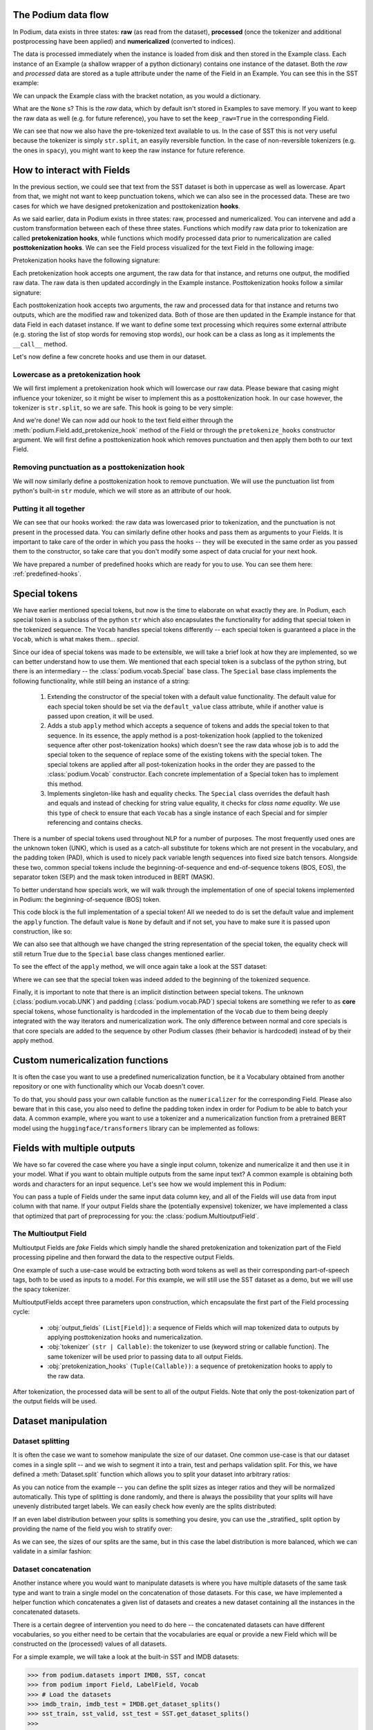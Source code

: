.. testsetup:: *

  from podium import Field, LabelField, Vocab, Iterator, TabularDataset
  from podium.datasets import SST
  from podium.vectorizers import GloVe, TfIdfVectorizer

The Podium data flow
====================

In Podium, data exists in three states: **raw** (as read from the dataset), **processed** (once the tokenizer and additional postprocessing have been applied) and **numericalized** (converted to indices).

The data is processed immediately when the instance is loaded from disk and then stored in the Example class. Each instance of an Example (a shallow wrapper of a python dictionary) contains one instance of the dataset. Both the `raw` and `processed` data are stored as a tuple attribute under the name of the Field in an Example. You can see this in the SST example:


.. doctest:: sst_field

  >>> from podium.datasets import SST
  >>> sst_train, sst_dev, sst_test = SST.get_dataset_splits()
  >>> print(sst_train[222]) 
  Example({'text': (None, ['A', 'slick', ',', 'engrossing', 'melodrama', '.']), 'label': (None, 'positive')})

We can unpack the Example class with the bracket notation, as you would a dictionary.

.. doctest:: sst_field

  >>> text_raw, text_processed = sst_train[222]['text']
  >>> label_raw, label_processed = sst_train[222]['label']
  >>> print(text_raw, text_processed)
  None ['A', 'slick', ',', 'engrossing', 'melodrama', '.']
  >>> print(label_raw, label_processed)
  None positive

What are the ``None`` s? This is the `raw` data, which by default isn't stored in Examples to save memory. If you want to keep the raw data as well (e.g. for future reference), you have to set the ``keep_raw=True`` in the corresponding Field.

.. doctest:: sst_field

  >>> from podium import Vocab, Field, LabelField
  >>> text = Field(name='text', numericalizer=Vocab(), keep_raw=True)
  >>> label = LabelField(name='label')
  >>> fields = {'text': text, 'label': label}
  >>>
  >>> sst_train, sst_dev, sst_test = SST.get_dataset_splits(fields=fields)
  >>> print(sst_train[222]['text'])
  ('A slick , engrossing melodrama .', ['A', 'slick', ',', 'engrossing', 'melodrama', '.'])

We can see that now we also have the pre-tokenized text available to us. In the case of SST this is not very useful because the tokenizer is simply ``str.split``, an easyily reversible function. In the case of non-reversible tokenizers (e.g. the ones in ``spacy``), you might want to keep the raw instance for future reference.

.. _fields:

How to interact with Fields
===========================

In the previous section, we could see that text from the SST dataset is both in uppercase as well as lowercase. Apart from that, we might not want to keep punctuation tokens, which we can also see in the processed data. These are two cases for which we have designed pretokenization and posttokenization **hooks**.

As we said earlier, data in Podium exists in three states: raw, processed and numericalized. You can intervene and add a custom transformation between each of these three states. Functions which modify raw data prior to tokenization are called **pretokenization hooks**, while functions which modify processed data prior to numericalization are called **posttokenization hooks**. We can see the Field process visualized for the text Field in the following image:

.. image:: _static/field_internals.png
    :alt: Field visualisation
    :align: center


Pretokenization hooks have the following signature:

.. doctest:: hooks

  >>> def pretokenizationHook(raw):
  ...   raw = do_something(raw)
  ...   return raw

Each pretokenization hook accepts one argument, the raw data for that instance, and returns one output, the modified raw data. The raw data is then updated accordingly in the Example instance. Posttokenization hooks follow a similar signature:

.. doctest:: hooks

  >>> def posttokenization_hook(raw, processed):
  ...   processed = do_something(raw, processed)
  ...   return raw, processed

Each posttokenization hook accepts two arguments, the raw and processed data for that instance and returns two outputs, which are the modified raw and tokenized data. Both of those are then updated in the Example instance for that data Field in each dataset instance.
If we want to define some text processing which requires some external attribute (e.g. storing the list of stop words for removing stop words), our hook can be a class as long as it implements the ``__call__`` method.


.. doctest:: hooks

  >>> class PretokenizationHook:
  ...   def __init__(self, metadata):
  ...     self.metadata = metadata
  ...
  ...   def __call__(self, raw):
  ...     raw = do_something(raw, metadata)
  ...     return raw

Let's now define a few concrete hooks and use them in our dataset.

Lowercase as a pretokenization hook
-----------------------------------

We will first implement a pretokenization hook which will lowercase our raw data. Please beware that casing might influence your tokenizer, so it might be wiser to implement this as a posttokenization hook. In our case however, the tokenizer is ``str.split``, so we are safe. This hook is going to be very simple:

.. doctest:: hooks

  >>> def lowercase(raw):
  ...   """Lowercases the input string"""
  ...   return raw.lower()

And we're done! We can now add our hook to the text field either through the :meth:`podium.Field.add_pretokenize_hook` method of the Field or through the ``pretokenize_hooks`` constructor argument. We will first define a posttokenization hook which removes punctuation and then apply them both to our text Field.

Removing punctuation as a posttokenization hook
-----------------------------------------------

We will now similarly define a posttokenization hook to remove punctuation. We will use the punctuation list from python's built-in ``str`` module, which we will store as an attribute of our hook.

.. doctest:: hooks

  >>> import string
  >>> class RemovePunct:
  ...   def __init__(self):
  ...     self.punct = set(string.punctuation)
  ...
  ...   def __call__(self, raw, tokenized):
  ...     """Remove punctuation from tokenized data"""
  ...     return raw, [tok for tok in tokenized if tok not in self.punct]

Putting it all together
-----------------------

.. doctest:: hooks

  >>> text = Field(name='text', numericalizer=Vocab(), 
  ...              keep_raw=True,
  ...              pretokenize_hooks=[lowercase],
  ...              posttokenize_hooks=[RemovePunct()])
  >>> label = LabelField(name='label')
  >>> fields = {'text': text, 'label': label}
  >>>
  >>> sst_train, sst_dev, sst_test = SST.get_dataset_splits(fields=fields)
  >>> print(sst_train[222]['text'])
  ('a slick , engrossing melodrama .', ['a', 'slick', 'engrossing', 'melodrama'])

We can see that our hooks worked: the raw data was lowercased prior to tokenization, and the punctuation is not present in the processed data. You can similarly define other hooks and pass them as arguments to your Fields. It is important to take care of the order in which you pass the hooks -- they will be executed in the same order as you passed them to the constructor, so take care that you don't modify some aspect of data crucial for your next hook.

We have prepared a number of predefined hooks which are ready for you to use. You can see them here: :ref:`predefined-hooks`.

.. _specials:

Special tokens
===============
We have earlier mentioned special tokens, but now is the time to elaborate on what exactly they are. In Podium, each special token is a subclass of the python ``str`` which also encapsulates the functionality for adding that special token in the tokenized sequence. The ``Vocab`` handles special tokens differently -- each special token is guaranteed a place in the ``Vocab``, which is what makes them... *special*.

Since our idea of special tokens was made to be extensible, we will take a brief look at how they are implemented, so we can better understand how to use them. We mentioned that each special token is a subclass of the python string, but there is an intermediary -- the :class:`podium.vocab.Special` base class. The ``Special`` base class implements the following functionality, while still being an instance of a string:

  1. Extending the constructor of the special token with a default value functionality. The default value for each special token should be set via the ``default_value`` class attribute, while if another value is passed upon creation, it will be used.
  2. Adds a stub ``apply`` method which accepts a sequence of tokens and adds the special token to that sequence. In its essence, the apply method is a post-tokenization hook (applied to the tokenized sequence after other post-tokenization hooks) which doesn't see the raw data whose job is to add the special token to the sequence of replace some of the existing tokens with the special token. The special tokens are applied after all post-tokenization hooks in the order they are passed to the :class:`podium.Vocab` constructor. Each concrete implementation of a Special token has to implement this method.
  3. Implements singleton-like hash and equality checks. The ``Special`` class overrides the default hash and equals and instead of checking for string value equality, it checks for *class name equality*. We use this type of check to ensure that each ``Vocab`` has a single instance of each Special and for simpler referencing and contains checks.

There is a number of special tokens used throughout NLP for a number of purposes. The most frequently used ones are the unknown token (UNK), which is used as a catch-all substitute for tokens which are not present in the vocabulary, and the padding token (PAD), which is used to nicely pack variable length sequences into fixed size batch tensors.
Alongside these two, common special tokens include the beginning-of-sequence and end-of-sequence tokens (BOS, EOS), the separator token (SEP) and the mask token introduced in BERT (MASK).

To better understand how specials work, we will walk through the implementation of one of special tokens implemented in Podium: the beginning-of-sequence (BOS) token.

.. doctest:: specials

  >>> from podium.vocab import Special
  >>> class BOS(Special):
  ...   default_value = "<BOS>"
  ...
  ...   def apply(self, sequence):
  ...      # Prepend to the sequence
  ...      return [self] + sequence
  >>>
  >>> bos = BOS()
  >>> print(bos)
  <BOS>

This code block is the full implementation of a special token! All we needed to do is set the default value and implement the ``apply`` function. The default value is ``None`` by default and if not set, you have to make sure it is passed upon construction, like so:

.. doctest:: specials

  >>> my_bos = BOS("<MY_BOS>")
  >>> print(my_bos)
  <MY_BOS>
  >>> print(bos == my_bos)
  True

We can also see that although we have changed the string representation of the special token, the equality check will still return True due to the ``Special`` base class changes mentioned earlier.

To see the effect of the ``apply`` method, we will once again take a look at the SST dataset:

.. doctest:: specials

  >>> from podium import Vocab, Field, LabelField
  >>> from podium.datasets import SST
  >>> 
  >>> vocab = Vocab(specials=(bos))
  >>> text = Field(name='text', numericalizer=vocab)
  >>> label = LabelField(name='label')
  >>> fields = {'text': text, 'label': label}
  >>> sst_train, sst_dev, sst_test = SST.get_dataset_splits(fields=fields)
  >>> print(sst_train[222]['text'])
  (None, ['<BOS>', 'A', 'slick', ',', 'engrossing', 'melodrama', '.'])

Where we can see that the special token was indeed added to the beginning of the tokenized sequence.

Finally, it is important to note that there is an implicit distinction between special tokens. The unknown (:class:`podium.vocab.UNK`) and padding (:class:`podium.vocab.PAD`) special tokens are something we refer to as **core** special tokens, whose functionality is hardcoded in the implementation of the ``Vocab`` due to them being deeply integrated with the way iterators and numericalization work.
The only difference between normal and core specials is that core specials are added to the sequence by other Podium classes (their behavior is hardcoded) instead of by their apply method.

Custom numericalization functions
===========================================

It is often the case you want to use a predefined numericalization function, be it a Vocabulary obtained from another repository or one with functionality which our Vocab doesn't cover.

To do that, you should pass your own callable function as the ``numericalizer`` for the corresponding Field. Please also beware that in this case, you also need to define the padding token index in order for Podium to be able to batch your data. A common example, where you want to use a tokenizer and a numericalization function from a pretrained BERT model using the ``huggingface/transformers`` library can be implemented as follows:

.. doctest:: transformers
  :skipif: transformers is None

  >>> from transformers import BertTokenizer
  >>> tokenizer = BertTokenizer.from_pretrained('bert-base-uncased')
  >>> pad_index = tokenizer.convert_tokens_to_ids(tokenizer.pad_token)
  >>>
  >>> subword_field = Field("text",
  ...                       padding_token=pad_index,
  ...                       tokenizer=tokenizer.tokenize,
  ...                       numericalizer=tokenizer.convert_tokens_to_ids)
  >>> label = LabelField('label')
  >>> fields = {'text': subword_field, 'label': label}
  >>>
  >>> sst_train, sst_dev, sst_test = SST.get_dataset_splits(fields=fields)
  >>> print(sst_train[222]['text'])
  (None, ['a', 'slick', ',', 'eng', '##ross', '##ing', 'mel', '##od', '##rama', '.'])


Fields with multiple outputs
============================

We have so far covered the case where you have a single input column, tokenize and numericalize it and then use it in your model. What if you want to obtain multiple outputs from the same input text? A common example is obtaining both words and characters for an input sequence. Let's see how we would implement this in Podium:

.. doctest:: multioutput

  >>> from podium import Vocab, Field, LabelField
  >>> from podium.datasets import SST
  >>> char = Field(name='char', numericalizer=Vocab(), tokenizer=list)
  >>> text = Field(name='word', numericalizer=Vocab())
  >>> label = LabelField(name='label')
  >>> fields = {'text': (char, text), 'label': label}
  >>>
  >>> sst_train, sst_dev, sst_test = SST.get_dataset_splits(fields=fields)
  >>> print(sst_train[222]['word'], sst_train[222]['char'], sep='\n')
  (None, ['A', 'slick', ',', 'engrossing', 'melodrama', '.'])
  (None, ['A', ' ', 's', 'l', 'i', 'c', 'k', ' ', ',', ' ', 'e', 'n', 'g', 'r', 'o', 's', 's', 'i', 'n', 'g', ' ', 'm', 'e', 'l', 'o', 'd', 'r', 'a', 'm', 'a', ' ', '.'])

You can pass a tuple of Fields under the same input data column key, and all of the Fields will use data from input column with that name. If your output Fields share the (potentially expensive) tokenizer, we have implemented a class that optimized that part of preprocessing for you: the :class:`podium.MultioutputField`.

The Multioutput Field
---------------------

Multioutput Fields are `fake` Fields which simply handle the shared pretokenization and tokenization part of the Field processing pipeline and then forward the data to the respective output Fields.

One example of such a use-case would be extracting both word tokens as well as their corresponding part-of-speech tags, both to be used as inputs to a model. For this example, we will still use the SST dataset as a demo, but we will use the spacy tokenizer.

.. doctest:: multioutput_field
  :skipif: spacy is None

  >>> from podium import MultioutputField
  >>> import spacy
  >>>
  >>> # Define hooks to extract raw text and POS tags
  >>> # from spacy token objects
  >>> def extract_text_hook(raw, tokenized):
  ...   return raw, [token.text for token in tokenized]
  >>> def extract_pos_hook(raw, tokenized):
  ...   return raw, [token.pos_ for token in tokenized]
  >>>
  >>> # Define the output Fields and the MultioutputField
  >>> word = Field(name='word', numericalizer=Vocab(), posttokenize_hooks=[extract_text_hook])
  >>> pos = Field(name='pos', numericalizer=Vocab(), posttokenize_hooks=[extract_pos_hook])
  >>>
  >>> spacy_tokenizer = spacy.load('en', disable=['parser', 'ner'])
  >>> text = MultioutputField([word, pos], tokenizer=spacy_tokenizer)
  >>>
  >>> label = LabelField(name='label')
  >>> fields = {'text': text, 'label': label}
  >>>
  >>> sst_train, sst_dev, sst_test = SST.get_dataset_splits(fields=fields)
  >>> print(sst_train[222]['word'], sst_train[222]['pos'], sep='\n')
  (None, ['A', 'slick', ',', 'engrossing', 'melodrama', '.'])
  (None, ['DET', 'ADJ', 'PUNCT', 'VERB', 'NOUN', 'PUNCT'])


MultioutputFields accept three parameters upon construction, which encapsulate the first part of the Field processing cycle:

  - :obj:`output_fields` ``(List[Field])``: a sequence of Fields which will map tokenized data to outputs by applying posttokenization hooks and numericalization.
  - :obj:`tokenizer` ``(str | Callable)``: the tokenizer to use (keyword string or callable function). The same tokenizer will be used prior to passing data to all output Fields.
  - :obj:`pretokenization_hooks` ``(Tuple(Callable))``: a sequence of pretokenization hooks to apply to the raw data.

After tokenization, the processed data will be sent to all of the output Fields. Note that only the post-tokenization part of the output fields will be used.

Dataset manipulation
====================================

Dataset splitting
---------------------

It is often the case we want to somehow manipulate the size of our dataset. One common use-case is that our dataset comes in a single split -- and we wish to segment it into a train, test and perhaps validation split. For this, we have defined a :meth:`Dataset.split` function which allows you to split your dataset into arbitrary ratios:

.. doctest:: dataset_splitting

  >>> sst, _, _ = SST.get_dataset_splits()
  >>> total_size = len(sst)
  >>> # Pretend we don't have a test and dev split :)
  >>> sst_train, sst_dev, sst_test = sst.split([5,3,2])
  >>> print(len(sst_train)/total_size, len(sst_dev)/total_size, len(sst_test)/total_size)
  0.5 0.3 0.2

As you can notice from the example -- you can define the split sizes as integer ratios and they will be normalized automatically. This type of splitting is done randomly, and there is always the possibility that your splits will have unevenly distributed target labels. We can easily check how evenly are the splits distributed:

.. doctest:: dataset_splitting
  :options: +ELLIPSIS

  >>> from collections import Counter
  >>> def value_distribution(dataset, field='label'):
  ...    c = Counter([ex[field][1] for ex in dataset])
  ...    Z = sum(c.values())
  ...    for k, v in c.items():
  ...        c[k] = v/Z
  ...    return c
  >>> 
  >>> print(value_distribution(sst_train),
  ...       value_distribution(sst_dev),
  ...       value_distribution(sst_test),
  ...       sep="\n")
  Counter({'positive': 0.5222543352601156, 'negative': 0.4777456647398844})
  Counter({'positive': 0.5211946050096339, 'negative': 0.47880539499036606})
  Counter({'positive': 0.5209537572254336, 'negative': 0.4790462427745665})

If an even label distribution between your splits is something you desire, you can use the _stratified_ split option by providing the name of the field you wish to stratify over:

.. doctest:: dataset_splitting

  >>> sst_train, sst_dev, sst_test = sst.split([5,3,2], stratified=True, strata_field_name='label')
  >>> print(len(sst_train)/total_size, len(sst_dev)/total_size, len(sst_test)/total_size)
  0.5 0.3 0.2

As we can see, the sizes of our splits are the same, but in this case the label distribution is more balanced, which we can validate in a similar fashion:

.. doctest:: dataset_splitting
  :options: +ELLIPSIS

  >>> print(value_distribution(sst_train),
  ...       value_distribution(sst_dev),
  ...       value_distribution(sst_test),
  ...       sep="\n")
  Counter({'positive': 0.5216763005780347, 'negative': 0.47832369942196534})
  Counter({'positive': 0.5216763005780347, 'negative': 0.47832369942196534})
  Counter({'positive': 0.5216763005780347, 'negative': 0.47832369942196534})

Dataset concatenation
---------------------

Another instance where you would want to manipulate datasets is where you have multiple datasets of the same task type and want to train a single model on the concatenation of those datasets.
For this case, we have implemented a helper function which concatenates a given list of datasets and creates a new dataset containing all the instances in the concatenated datasets.

There is a certain degree of intervention you need to do here -- the concatenated datasets can have different vocabularies, so you either need to be certain that the vocabularies are equal or provide a new Field which will be constructed on the (processed) values of all datasets.

For a simple example, we will take a look at the built-in SST and IMDB datasets:

.. code-block:: python

  >>> from podium.datasets import IMDB, SST, concat
  >>> from podium import Field, LabelField, Vocab
  >>> # Load the datasets
  >>> imdb_train, imdb_test = IMDB.get_dataset_splits()
  >>> sst_train, sst_valid, sst_test = SST.get_dataset_splits()
  >>>
  >>> # Luckily, both label vocabularies are already equal
  >>> print(imdb_train.field('label').vocab.itos)
  ['positive', 'negative']
  >>> print(sst_train.fields('label').vocab.itos)
  ['positive', 'negative']
  >>> # Define a text Field for the concatenated dataset 
  >>> concat_text_field = Field("text", numericalizer=Vocab())
  >>> sentiment_dataset = concat([imdb_train, sst_train], 
  ...                            field_overrides={"text":concat_text_field})
  >>> print(f"{len(sentiment_dataset)} = {len(imdb_train)} + {len(sst_train)}")
  31920 = 25000 + 6920


There are a few important takeaways here: (1) the concatenated dataset will **only** contain the intersection of Fields from the sub-datasets. The intersection is determined by the **name** of each Field. If one dataset has Fields named ``text`` and ``label``, while the other has Fields named ``text``, ``label`` and ``meta``, the concatenated dataset will only contain the ``text`` and ``label`` Fields. (2) the Vocabularies for the Fields with the same name **have to be equal**. This is, of course, to avoid the issue where the same word maps to different indices between vocabularies. This is achieveable either by using a shared vocabulary in same Fields of the datasets from the beginning or by defining a ``field_override`` map, which directs data from the sub-datasets through the new Field.
In the latter case, you can use each sub-dataset on their own with independent vocabularies, while the concatenation will have its own, merged vocabulary.


Bucketing instances when iterating
==================================

When iterating over NLP datasets, it is common that instances in a batch do not have the same length. This is traditionally solved by padding all instances in a batch to the length of the longest instance. Iterating naively over instances with large variance in length will add a lot of padding.

For this reason, usage of :class:`podium.datasets.BucketIterator` is recommended. The ``BucketIterator`` uses a lookahead heuristic and sorts the instances based on a user-defined sort function. Let's take a look at a short example:

.. code-block:: python

  >>> from podium import Vocab, Field, LabelField
  >>> from podium.datasets import SST, IMDB
  >>> vocab = Vocab()
  >>> text = Field(name='text', numericalizer=vocab)
  >>> label = LabelField(name='label')
  >>> fields = {'text': text, 'label': label}
  >>>
  >>> train, valid, test = SST.get_dataset_splits(fields=fields)
  >>>
  >>> # Define the iterators and our sort key
  >>> from podium import Iterator, BucketIterator
  >>> def instance_length(instance):
  >>>   # Use the text Field
  >>>   raw, tokenized = instance.text
  >>>   return len(tokenized)
  >>> bucket_iter = BucketIterator(train, batch_size=32, bucket_sort_key=instance_length)

The ``bucket_sort_key`` function defines how the instances in the dataset should be sorted. The method accepts an instance of the dataset, and should return a value which will be used as a sort key in the ``BucketIterator``. It might be interesting (and surprising) to see how much space (and time) do we earn by bucketing. We will define a naive iterator on the same dataset and measure the total amount of padding used when iterating over a dataset.

.. code-block:: python

  >>> import numpy as np
  >>> vanilla_iter = Iterator(train, batch_size=32)
  >>>
  >>> def count_padding(batch, padding_idx):
  >>>   return np.count_nonzero(batch == padding_idx)
  >>> padding_index = vocab.padding_index()
  >>> 
  >>> for iterator in (vanilla_iter, bucket_iter):
  >>>   total_padding = 0
  >>>   total_size = 0
  >>>
  >>>   for batch_x, batch_y in iterator:
  >>>       total_padding += count_padding(batch_x.text, padding_index)
  >>>       total_size += batch_x.text.size
  >>>   print(f"For {iterator.__class__.__name__}, padding = {total_padding}"
  >>>         f" out of {total_size} = {total_padding/total_size:.2%}")
  For Iterator, padding = 148141 out of 281696 = 52.588961149608096%
  For BucketIterator, padding = 2125 out of 135680 = 1.5661851415094339%

As we can see, the difference between using a regular Iterator and a BucketIterator is massive. Not only do we reduce the amount of padding, we have reduced the total amount of tokens processed by about 50%. The SST dataset, however, is a relatively small dataset so this experiment might be a bit biased. Let's take a look at the same statistics for the :class:`podium.datasets.IMDB` dataset. After changing the highligted data loading line in the first snippet to:

.. code-block:: python

  >>> train, test = IMDB.get_dataset_splits(fields=fields)

And re-running the code, we obtain the following, still significant improvement:

.. code-block:: python

  For Iterator, padding = 13569936 out of 19414616 = 69.89546432440385%
  For BucketIterator, padding = 259800 out of 6104480 = 4.255890755641758%

Generally, using bucketing when iterating over your NLP dataset is preferred and will save you quite a bit of processing time.


Saving and loading Podium components
=====================================

.. testsetup:: saveload

  import os
  os.mkdir('cache')

Preprocessing your dataset is often time-consuming and once you've done it, you wouldn't want to repeat the process. In Podium, we cache your processed and numericalized dataset so neither of these computations has to be done more than once. To ensure you don't have to repeat the potentially expensive preprocessing, all of our base components are picklable.

As an example, we will again turn to the SST dataset and some of our previously used hooks:

.. doctest:: saveload
  :options: +NORMALIZE_WHITESPACE

  >>> from podium import Vocab, Field, LabelField
  >>> from podium.datasets import SST
  >>>
  >>> vocab = Vocab(max_size=5000, min_freq=2)
  >>> text = Field(name='text', numericalizer=vocab)
  >>> label = LabelField(name='label')
  >>> 
  >>> fields = {'text': text, 'label': label}
  >>> sst_train, sst_dev, sst_test = SST.get_dataset_splits(fields=fields)
  >>>
  >>> print(sst_train)
  SST({
        size: 6920,
        fields: [
            Field({
                name: text,
                keep_raw: False,
                is_target: False,
                vocab: Vocab({specials: ('<UNK>', '<PAD>'), eager: True, finalized: True, size: 5000})
            }),
            LabelField({
                name: label,
                keep_raw: False,
                is_target: True,
                vocab: Vocab({specials: (), eager: True, finalized: True, size: 3})
            })
        ]
    })
  >>> print(sst_train[222])
  Example({'text': (None, ['A', 'slick', ',', 'engrossing', 'melodrama', '.']), 'label': (None, 'positive')})

Each ``Dataset`` instance in the SST dataset splits contains ``Field``s and a ``Vocab``. When we pickle a dataset, we also store those objects. We will now demonstrate how to store (and load) a pickled dataset in a folder which we opened previously, named ``cache``.

.. doctest:: saveload
  :options: +NORMALIZE_WHITESPACE

  >>> import os, pickle
  >>> dataset_store_path = os.path.join('cache', 'sst_preprocessed.pkl')
  >>>
  >>> # Save the dataset
  >>> with open(dataset_store_path, 'wb') as outfile:
  ...    pickle.dump((sst_train, sst_dev, sst_test), outfile)
  >>>
  >>> # Restore the dataset
  >>> with open(dataset_store_path, 'rb') as infile:
  ...   sst_train, sst_dev, sst_test = pickle.load(infile)
  >>> print(sst_train[222])
  Example({'text': (None, ['A', 'slick', ',', 'engrossing', 'melodrama', '.']), 'label': (None, 'positive')})

Each of the components -- ``Field``, ``Vocab`` and ``Example`` can also be pickled separately. Apart from being able to save and load a ``Dataset`` and its components, you can also store an ``Iterator`` mid-iteration and it **will continue on the batch on which you left off**.
In case you don't want this behavior and would rather your unpickled iterator starts from the beginning, you can call ``Iterator.reset()`` which will reset iterator to the start of the dataset.

.. doctest:: saveload
  :options: +NORMALIZE_WHITESPACE

  >>> from podium import Iterator
  >>> # Disable shuffling for consistency
  >>> train_iter = Iterator(sst_train, batch_size=1, shuffle=False)
  >>>
  >>> batch_input, batch_target = next(iter(train_iter))
  >>> print(batch_input.text)
  [[  14 1057   10 2580    8   28    4 3334 3335    9  154   68    0   67
         5   11   81    9  274    8   83    6 4683   74 2901   38 1410 2581
         3    0 2102    0   49  870    0    2]]
  >>> iterator_store_path = os.path.join('cache', 'sst_train_iter.pkl')
  >>> with open(iterator_store_path, 'wb') as outfile:
  ...   pickle.dump((train_iter), outfile)
  >>>
  >>> with open(iterator_store_path, 'rb') as infile:
  ...   train_iter_restore = pickle.load(infile)

Now that we have loaded our Iterator, we can validate whether the loaded version will continue where the initial one left off:

.. doctest:: saveload

  >>> restored_batch_input, restored_batch_target = next(iter(train_iter_restore))
  >>> batch_input, batch_target = next(iter(train_iter))
  >>>
  >>> import numpy as np
  >>> print(np.array_equal(batch_input.text, restored_batch_input.text))
  True
  >>> print(np.array_equal(batch_target.label, restored_batch_target.label))
  True

Of course, in case you want to start over, just call ``Iterator.reset()`` and the iteration will start from the beginning.

.. testcleanup:: saveload

  import shutil
  shutil.rmtree('cache')

.. testcleanup::

  import shutil
  shutil.rmtree('sst')
